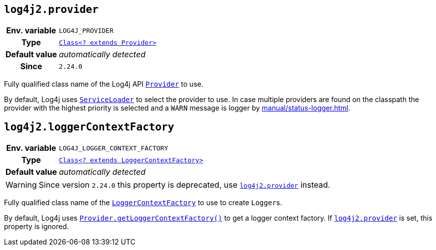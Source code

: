 ////
    Licensed to the Apache Software Foundation (ASF) under one or more
    contributor license agreements.  See the NOTICE file distributed with
    this work for additional information regarding copyright ownership.
    The ASF licenses this file to You under the Apache License, Version 2.0
    (the "License"); you may not use this file except in compliance with
    the License.  You may obtain a copy of the License at

         http://www.apache.org/licenses/LICENSE-2.0

    Unless required by applicable law or agreed to in writing, software
    distributed under the License is distributed on an "AS IS" BASIS,
    WITHOUT WARRANTIES OR CONDITIONS OF ANY KIND, either express or implied.
    See the License for the specific language governing permissions and
    limitations under the License.
////
[id=log4j2.provider]
== `log4j2.provider`

[cols="1h,5"]
|===
| Env. variable | `LOG4J_PROVIDER`
| Type          | link:../javadoc/log4j-api/org/apache/logging/log4j/spi/Provider.html[`Class<? extends Provider>`]
| Default value | _automatically detected_
| Since         | `2.24.0`
|===

Fully qualified class name of the Log4j API
link:../javadoc/log4j-api/org/apache/logging/log4j/spi/Provider.html[`Provider`]
to use.

By default, Log4j uses
https://docs.oracle.com/javase/8/docs/api/java/util/ServiceLoader.html[`ServiceLoader`]
to select the provider to use.
In case multiple providers are found on the classpath the provider with the highest priority is selected and a `WARN` message is logger by xref:manual/status-logger.adoc[].

[id=log4j2.loggerContextFactory]
== `log4j2.loggerContextFactory`

[cols="1h,5"]
|===
| Env. variable | `LOG4J_LOGGER_CONTEXT_FACTORY`
| Type          | link:../javadoc/log4j-api/org/apache/logging/log4j/spi/LoggerContextFactory.html[`Class<? extends LoggerContextFactory>`]
| Default value | _automatically detected_
|===

WARNING: Since version `2.24.0` this property is deprecated, use <<log4j2.provider>> instead.

Fully qualified class name of the
link:../javadoc/log4j-api/org/apache/logging/log4j/spi/LoggerContextFactory.html[`LoggerContextFactory`]
to use to create ``Logger``s.

By default, Log4j uses link:../javadoc/log4j-api/org/apache/logging/log4j/spi/Provider.html#getLoggerContextFactory()[`Provider.getLoggerContextFactory()`] to get a logger context factory.
If <<log4j2.provider>> is set, this property is ignored.
